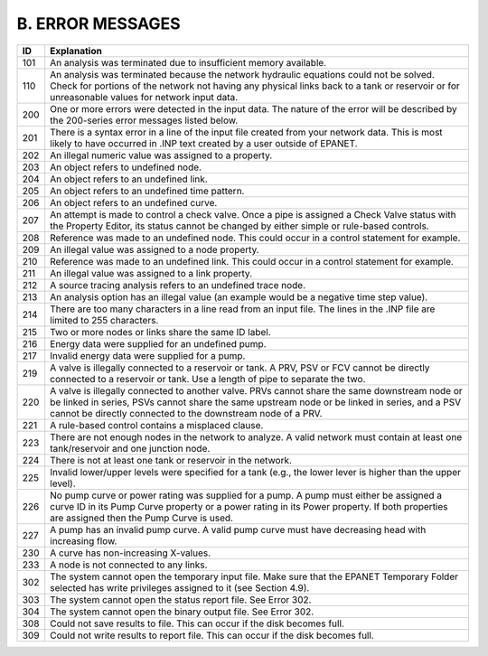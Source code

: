 B. ERROR MESSAGES
=================

.. raw:: latex


    \clearpage


..


+-----------------------------------+-----------------------------------+
|    ID                             |    Explanation                    |
+===================================+===================================+
|    101                            | An analysis was terminated due to |
|                                   | insufficient memory available.    |
+-----------------------------------+-----------------------------------+
|    110                            | An analysis was terminated        |
|                                   | because the network hydraulic     |
|                                   | equations could not be solved.    |
|                                   | Check for portions of the network |
|                                   | not having any physical links     |
|                                   | back to a tank or reservoir or    |
|                                   | for unreasonable values for       |
|                                   | network input data.               |
+-----------------------------------+-----------------------------------+
|    200                            | One or more errors were detected  |
|                                   | in the input data. The nature of  |
|                                   | the error will be described by    |
|                                   | the 200-series error messages     |
|                                   | listed below.                     |
+-----------------------------------+-----------------------------------+
|    201                            | There is a syntax error in a line |
|                                   | of the input file created from    |
|                                   | your network data. This is most   |
|                                   | likely to have occurred in .INP   |
|                                   | text created by a user outside of |
|                                   | EPANET.                           |
+-----------------------------------+-----------------------------------+
|    202                            | An illegal numeric value was      |
|                                   | assigned to a property.           |
+-----------------------------------+-----------------------------------+
|    203                            | An object refers to undefined     |
|                                   | node.                             |
+-----------------------------------+-----------------------------------+
|    204                            | An object refers to an undefined  |
|                                   | link.                             |
+-----------------------------------+-----------------------------------+
|    205                            | An object refers to an undefined  |
|                                   | time pattern.                     |
+-----------------------------------+-----------------------------------+
|    206                            | An object refers to an undefined  |
|                                   | curve.                            |
+-----------------------------------+-----------------------------------+
|    207                            | An attempt is made to control a   |
|                                   | check valve. Once a pipe is       |
|                                   | assigned a Check Valve status     |
|                                   | with the Property Editor, its     |
|                                   | status cannot be changed by       |
|                                   | either simple or rule-based       |
|                                   | controls.                         |
+-----------------------------------+-----------------------------------+
|    208                            | Reference was made to an          |
|                                   | undefined node. This could occur  |
|                                   | in a control statement for        |
|                                   | example.                          |
+-----------------------------------+-----------------------------------+
|    209                            | An illegal value was assigned to  |
|                                   | a node property.                  |
+-----------------------------------+-----------------------------------+
|    210                            | Reference was made to an          |
|                                   | undefined link. This could occur  |
|                                   | in a control statement for        |
|                                   | example.                          |
+-----------------------------------+-----------------------------------+
|    211                            | An illegal value was assigned to  |
|                                   | a link property.                  |
+-----------------------------------+-----------------------------------+
|    212                            | A source tracing analysis refers  |
|                                   | to an undefined trace node.       |
+-----------------------------------+-----------------------------------+
|    213                            | An analysis option has an illegal |
|                                   | value (an example would be a      |
|                                   | negative time step value).        |
+-----------------------------------+-----------------------------------+
|    214                            | There are too many characters in  |
|                                   | a line read from an input file.   |
|                                   | The lines in the .INP file are    |
|                                   | limited to 255 characters.        |
+-----------------------------------+-----------------------------------+
|    215                            | Two or more nodes or links share  |
|                                   | the same ID label.                |
+-----------------------------------+-----------------------------------+
|    216                            | Energy data were supplied for an  |
|                                   | undefined pump.                   |
+-----------------------------------+-----------------------------------+
|    217                            | Invalid energy data were supplied |
|                                   | for a pump.                       |
+-----------------------------------+-----------------------------------+
|    219                            | A valve is illegally connected to |
|                                   | a reservoir or tank. A PRV, PSV   |
|                                   | or FCV cannot be directly         |
|                                   | connected to a reservoir or tank. |
|                                   | Use a length of pipe to separate  |
|                                   | the two.                          |
+-----------------------------------+-----------------------------------+
|    220                            |    A valve is illegally connected |
|                                   |    to another valve. PRVs cannot  |
|                                   |    share the same downstream node |
|                                   |    or be linked in series, PSVs   |
|                                   |    cannot share the same upstream |
|                                   |    node or be linked in series,   |
|                                   |    and a PSV cannot be directly   |
|                                   |    connected to the downstream    |
|                                   |    node of a PRV.                 |
+-----------------------------------+-----------------------------------+
|    221                            |    A rule-based control contains  |
|                                   |    a misplaced clause.            |
+-----------------------------------+-----------------------------------+
|    223                            |    There are not enough nodes in  |
|                                   |    the network to analyze. A      |
|                                   |    valid network must contain at  |
|                                   |    least one tank/reservoir and   |
|                                   |    one junction node.             |
+-----------------------------------+-----------------------------------+
|    224                            |    There is not at least one tank |
|                                   |    or reservoir in the network.   |
+-----------------------------------+-----------------------------------+
|    225                            |    Invalid lower/upper levels     |
|                                   |    were specified for a tank      |
|                                   |    (e.g., the lower lever is      |
|                                   |    higher than the upper level).  |
+-----------------------------------+-----------------------------------+
|    226                            |    No pump curve or power rating  |
|                                   |    was supplied for a pump. A     |
|                                   |    pump must either be assigned a |
|                                   |    curve ID in its Pump Curve     |
|                                   |    property or a power rating in  |
|                                   |    its Power property. If both    |
|                                   |    properties are assigned then   |
|                                   |    the Pump Curve is used.        |
+-----------------------------------+-----------------------------------+
|    227                            |    A pump has an invalid pump     |
|                                   |    curve. A valid pump curve must |
|                                   |    have decreasing head with      |
|                                   |    increasing flow.               |
+-----------------------------------+-----------------------------------+
|    230                            |    A curve has non-increasing     |
|                                   |    X-values.                      |
+-----------------------------------+-----------------------------------+
|    233                            |    A node is not connected to any |
|                                   |    links.                         |
+-----------------------------------+-----------------------------------+
|    302                            |    The system cannot open the     |
|                                   |    temporary input file. Make     |
|                                   |    sure that the EPANET Temporary |
|                                   |    Folder selected has write      |
|                                   |    privileges assigned to it (see |
|                                   |    Section 4.9).                  |
+-----------------------------------+-----------------------------------+
|    303                            |    The system cannot open the     |
|                                   |    status report file. See Error  |
|                                   |    302.                           |
+-----------------------------------+-----------------------------------+
|    304                            |    The system cannot open the     |
|                                   |    binary output file. See Error  |
|                                   |    302.                           |
+-----------------------------------+-----------------------------------+
|    308                            |    Could not save results to      |
|                                   |    file. This can occur if the    |
|                                   |    disk becomes full.             |
+-----------------------------------+-----------------------------------+
|    309                            |    Could not write results to     |
|                                   |    report file. This can occur if |
|                                   |    the disk becomes full.         |
+-----------------------------------+-----------------------------------+
